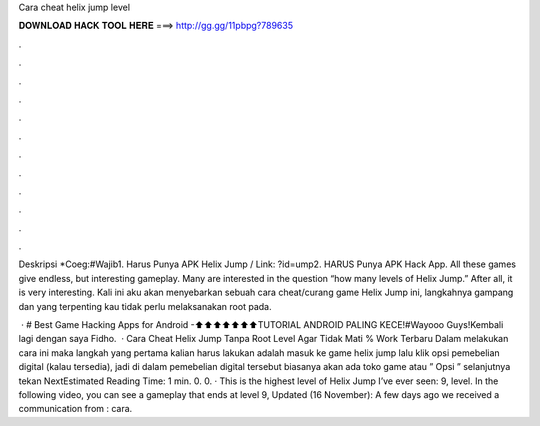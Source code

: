 Cara cheat helix jump level



𝐃𝐎𝐖𝐍𝐋𝐎𝐀𝐃 𝐇𝐀𝐂𝐊 𝐓𝐎𝐎𝐋 𝐇𝐄𝐑𝐄 ===> http://gg.gg/11pbpg?789635



.



.



.



.



.



.



.



.



.



.



.



.

Deskripsi *Coeg:#Wajib1. Harus Punya APK Helix Jump / Link: ?id=ump2. HARUS Punya APK Hack App. All these games give endless, but interesting gameplay. Many are interested in the question “how many levels of Helix Jump.” After all, it is very interesting. Kali ini aku akan menyebarkan sebuah cara cheat/curang game Helix Jump ini, langkahnya gampang dan yang terpenting kau tidak perlu melaksanakan root pada.

 · # Best Game Hacking Apps for Android -⬆⬆⬆⬆⬆⬆⬆TUTORIAL ANDROID PALING KECE!#Wayooo Guys!Kembali lagi dengan saya Fidho.  · Cara Cheat Helix Jump Tanpa Root Level Agar Tidak Mati % Work Terbaru Dalam melakukan cara ini maka langkah yang pertama kalian harus lakukan adalah masuk ke game helix jump lalu klik opsi pemebelian digital (kalau tersedia), jadi di dalam pemebelian digital tersebut biasanya akan ada toko game atau ” Opsi ” selanjutnya tekan NextEstimated Reading Time: 1 min. 0. 0. · This is the highest level of Helix Jump I’ve ever seen: 9, level. In the following video, you can see a gameplay that ends at level 9, Updated (16 November): A few days ago we received a communication from : cara.
